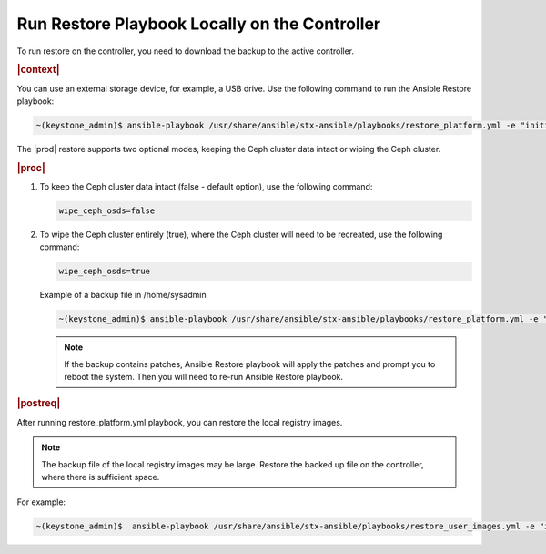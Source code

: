 
.. rmy1571265233932
.. _running-restore-playbook-locally-on-the-controller:

==============================================
Run Restore Playbook Locally on the Controller
==============================================

To run restore on the controller, you need to download the backup to the
active controller.

.. rubric:: |context|

You can use an external storage device, for example, a USB drive. Use the
following command to run the Ansible Restore playbook:

.. code-block:: none

    ~(keystone_admin)$ ansible-playbook /usr/share/ansible/stx-ansible/playbooks/restore_platform.yml -e "initial_backup_dir=<location_of_tarball ansible_become_pass=<admin_password> admin_password=<admin_password backup_filename=<backup_filename> wipe_ceph_osds=<true/false>"

The |prod| restore supports two optional modes, keeping the Ceph cluster data
intact or wiping the Ceph cluster.

.. rubric:: |proc|

.. _running-restore-playbook-locally-on-the-controller-steps-usl-2c3-pmb:

#.  To keep the Ceph cluster data intact \(false - default option\), use the
    following command:

    .. code-block:: none

       wipe_ceph_osds=false

#.  To wipe the Ceph cluster entirely \(true\), where the Ceph cluster will
    need to be recreated, use the following command:

    .. code-block:: none

       wipe_ceph_osds=true

    Example of a backup file in /home/sysadmin

    .. code-block:: none

        ~(keystone_admin)$ ansible-playbook /usr/share/ansible/stx-ansible/playbooks/restore_platform.yml -e "initial_backup_dir=/home/sysadmin ansible_become_pass=St0rlingX* admin_password=St0rlingX* backup_filename=localhost_platform_backup_2020_07_27_07_48_48.tgz wipe_ceph_osds=true"

    .. note::
        If the backup contains patches, Ansible Restore playbook will apply
        the patches and prompt you to reboot the system. Then you will need to
        re-run Ansible Restore playbook.

.. rubric:: |postreq|

After running restore\_platform.yml playbook, you can restore the local
registry images.

.. note::
    The backup file of the local registry images may be large. Restore the
    backed up file on the controller, where there is sufficient space.

For example:

.. code-block:: none

    ~(keystone_admin)$  ansible-playbook /usr/share/ansible/stx-ansible/playbooks/restore_user_images.yml -e "initial_backup_dir=/home/sysadmin backup_filename=localhost_docker_local_registry_backup_2020_07_15_21_24_22.tgz ansible_become_pass=St0rlingX*"
